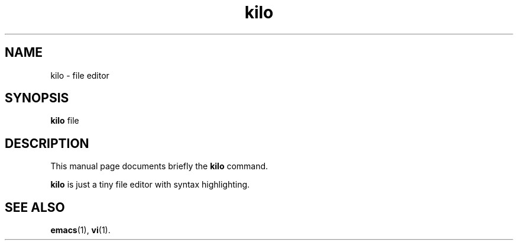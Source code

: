 .TH kilo 1 "January 11 2017"
.SH NAME
kilo \- file editor
.SH SYNOPSIS
.B kilo
.RI "file"
.br
.SH DESCRIPTION
This manual page documents briefly the
.B kilo
command.
.PP
\fBkilo\fP is just a tiny file editor with syntax highlighting.
.SH SEE ALSO
.BR emacs (1),
.BR vi (1).
